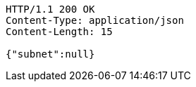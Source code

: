 [source,http,options="nowrap"]
----
HTTP/1.1 200 OK
Content-Type: application/json
Content-Length: 15

{"subnet":null}
----